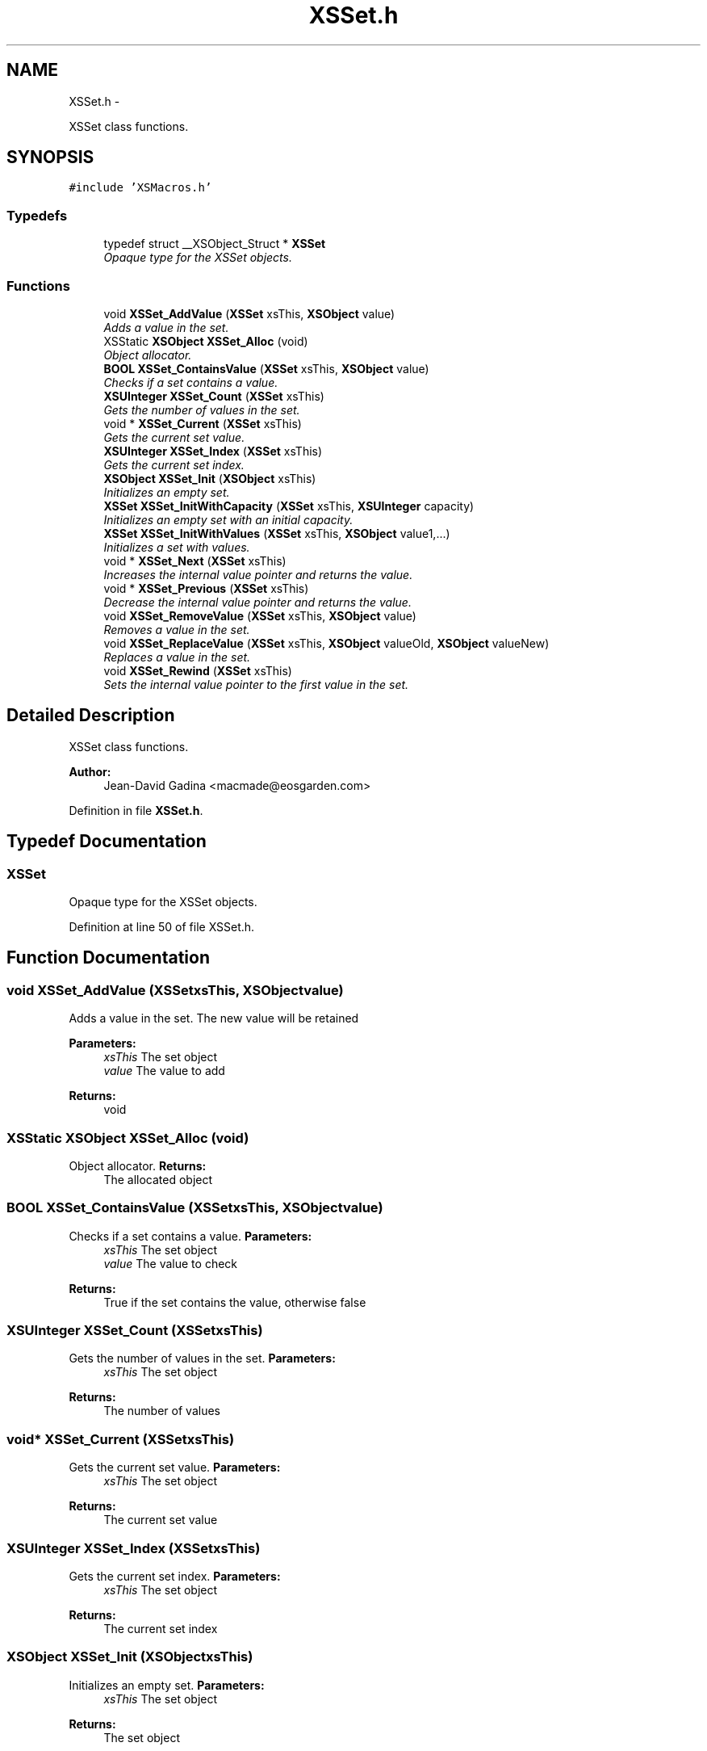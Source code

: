 .TH "XSSet.h" 3 "Sun Apr 24 2011" "Version 1.2.2-0" "XSFoundation" \" -*- nroff -*-
.ad l
.nh
.SH NAME
XSSet.h \- 
.PP
XSSet class functions.  

.SH SYNOPSIS
.br
.PP
\fC#include 'XSMacros.h'\fP
.br

.SS "Typedefs"

.in +1c
.ti -1c
.RI "typedef struct __XSObject_Struct * \fBXSSet\fP"
.br
.RI "\fIOpaque type for the XSSet objects. \fP"
.in -1c
.SS "Functions"

.in +1c
.ti -1c
.RI "void \fBXSSet_AddValue\fP (\fBXSSet\fP xsThis, \fBXSObject\fP value)"
.br
.RI "\fIAdds a value in the set. \fP"
.ti -1c
.RI "XSStatic \fBXSObject\fP \fBXSSet_Alloc\fP (void)"
.br
.RI "\fIObject allocator. \fP"
.ti -1c
.RI "\fBBOOL\fP \fBXSSet_ContainsValue\fP (\fBXSSet\fP xsThis, \fBXSObject\fP value)"
.br
.RI "\fIChecks if a set contains a value. \fP"
.ti -1c
.RI "\fBXSUInteger\fP \fBXSSet_Count\fP (\fBXSSet\fP xsThis)"
.br
.RI "\fIGets the number of values in the set. \fP"
.ti -1c
.RI "void * \fBXSSet_Current\fP (\fBXSSet\fP xsThis)"
.br
.RI "\fIGets the current set value. \fP"
.ti -1c
.RI "\fBXSUInteger\fP \fBXSSet_Index\fP (\fBXSSet\fP xsThis)"
.br
.RI "\fIGets the current set index. \fP"
.ti -1c
.RI "\fBXSObject\fP \fBXSSet_Init\fP (\fBXSObject\fP xsThis)"
.br
.RI "\fIInitializes an empty set. \fP"
.ti -1c
.RI "\fBXSSet\fP \fBXSSet_InitWithCapacity\fP (\fBXSSet\fP xsThis, \fBXSUInteger\fP capacity)"
.br
.RI "\fIInitializes an empty set with an initial capacity. \fP"
.ti -1c
.RI "\fBXSSet\fP \fBXSSet_InitWithValues\fP (\fBXSSet\fP xsThis, \fBXSObject\fP value1,...)"
.br
.RI "\fIInitializes a set with values. \fP"
.ti -1c
.RI "void * \fBXSSet_Next\fP (\fBXSSet\fP xsThis)"
.br
.RI "\fIIncreases the internal value pointer and returns the value. \fP"
.ti -1c
.RI "void * \fBXSSet_Previous\fP (\fBXSSet\fP xsThis)"
.br
.RI "\fIDecrease the internal value pointer and returns the value. \fP"
.ti -1c
.RI "void \fBXSSet_RemoveValue\fP (\fBXSSet\fP xsThis, \fBXSObject\fP value)"
.br
.RI "\fIRemoves a value in the set. \fP"
.ti -1c
.RI "void \fBXSSet_ReplaceValue\fP (\fBXSSet\fP xsThis, \fBXSObject\fP valueOld, \fBXSObject\fP valueNew)"
.br
.RI "\fIReplaces a value in the set. \fP"
.ti -1c
.RI "void \fBXSSet_Rewind\fP (\fBXSSet\fP xsThis)"
.br
.RI "\fISets the internal value pointer to the first value in the set. \fP"
.in -1c
.SH "Detailed Description"
.PP 
XSSet class functions. 

\fBAuthor:\fP
.RS 4
Jean-David Gadina <macmade@eosgarden.com> 
.RE
.PP

.PP
Definition in file \fBXSSet.h\fP.
.SH "Typedef Documentation"
.PP 
.SS "\fBXSSet\fP"
.PP
Opaque type for the XSSet objects. 
.PP
Definition at line 50 of file XSSet.h.
.SH "Function Documentation"
.PP 
.SS "void XSSet_AddValue (\fBXSSet\fPxsThis, \fBXSObject\fPvalue)"
.PP
Adds a value in the set. The new value will be retained 
.PP
\fBParameters:\fP
.RS 4
\fIxsThis\fP The set object 
.br
\fIvalue\fP The value to add 
.RE
.PP
\fBReturns:\fP
.RS 4
void 
.RE
.PP

.SS "XSStatic \fBXSObject\fP XSSet_Alloc (void)"
.PP
Object allocator. \fBReturns:\fP
.RS 4
The allocated object 
.RE
.PP

.SS "\fBBOOL\fP XSSet_ContainsValue (\fBXSSet\fPxsThis, \fBXSObject\fPvalue)"
.PP
Checks if a set contains a value. \fBParameters:\fP
.RS 4
\fIxsThis\fP The set object 
.br
\fIvalue\fP The value to check 
.RE
.PP
\fBReturns:\fP
.RS 4
True if the set contains the value, otherwise false 
.RE
.PP

.SS "\fBXSUInteger\fP XSSet_Count (\fBXSSet\fPxsThis)"
.PP
Gets the number of values in the set. \fBParameters:\fP
.RS 4
\fIxsThis\fP The set object 
.RE
.PP
\fBReturns:\fP
.RS 4
The number of values 
.RE
.PP

.SS "void* XSSet_Current (\fBXSSet\fPxsThis)"
.PP
Gets the current set value. \fBParameters:\fP
.RS 4
\fIxsThis\fP The set object 
.RE
.PP
\fBReturns:\fP
.RS 4
The current set value 
.RE
.PP

.SS "\fBXSUInteger\fP XSSet_Index (\fBXSSet\fPxsThis)"
.PP
Gets the current set index. \fBParameters:\fP
.RS 4
\fIxsThis\fP The set object 
.RE
.PP
\fBReturns:\fP
.RS 4
The current set index 
.RE
.PP

.SS "\fBXSObject\fP XSSet_Init (\fBXSObject\fPxsThis)"
.PP
Initializes an empty set. \fBParameters:\fP
.RS 4
\fIxsThis\fP The set object 
.RE
.PP
\fBReturns:\fP
.RS 4
The set object 
.RE
.PP

.SS "\fBXSSet\fP XSSet_InitWithCapacity (\fBXSSet\fPxsThis, \fBXSUInteger\fPcapacity)"
.PP
Initializes an empty set with an initial capacity. \fBParameters:\fP
.RS 4
\fIxsThis\fP The set object 
.br
\fIcapacity\fP The initial capacityThe set object 
.RE
.PP
\fBReturns:\fP
.RS 4
The set object 
.RE
.PP

.SS "\fBXSSet\fP XSSet_InitWithValues (\fBXSSet\fPxsThis, \fBXSObject\fPvalue1, ...)"
.PP
Initializes a set with values. \fBParameters:\fP
.RS 4
\fIxsThis\fP The set object 
.br
\fIvalue1\fP The first value 
.br
\fI...\fP Other values, terminated by a NULL fence 
.RE
.PP
\fBReturns:\fP
.RS 4
The set object 
.RE
.PP

.SS "void* XSSet_Next (\fBXSSet\fPxsThis)"
.PP
Increases the internal value pointer and returns the value. \fBParameters:\fP
.RS 4
\fIxsThis\fP The set object 
.RE
.PP
\fBReturns:\fP
.RS 4
The set value 
.RE
.PP

.SS "void* XSSet_Previous (\fBXSSet\fPxsThis)"
.PP
Decrease the internal value pointer and returns the value. \fBParameters:\fP
.RS 4
\fIxsThis\fP The set object 
.RE
.PP
\fBReturns:\fP
.RS 4
The set value 
.RE
.PP

.SS "void XSSet_RemoveValue (\fBXSSet\fPxsThis, \fBXSObject\fPvalue)"
.PP
Removes a value in the set. The removed value will be released 
.PP
\fBParameters:\fP
.RS 4
\fIxsThis\fP The set object 
.br
\fIvalue\fP The value to remove 
.RE
.PP
\fBReturns:\fP
.RS 4
void 
.RE
.PP

.SS "void XSSet_ReplaceValue (\fBXSSet\fPxsThis, \fBXSObject\fPvalueOld, \fBXSObject\fPvalueNew)"
.PP
Replaces a value in the set. The old value will be released, and the new will be retained 
.PP
\fBParameters:\fP
.RS 4
\fIxsThis\fP The set object 
.br
\fIvalueOld\fP The value to replace 
.br
\fIvalueNew\fP The new value 
.RE
.PP
\fBReturns:\fP
.RS 4
void 
.RE
.PP

.SS "void XSSet_Rewind (\fBXSSet\fPxsThis)"
.PP
Sets the internal value pointer to the first value in the set. \fBParameters:\fP
.RS 4
\fIxsThis\fP The set object 
.RE
.PP
\fBReturns:\fP
.RS 4
void 
.RE
.PP

.SH "Author"
.PP 
Generated automatically by Doxygen for XSFoundation from the source code.
